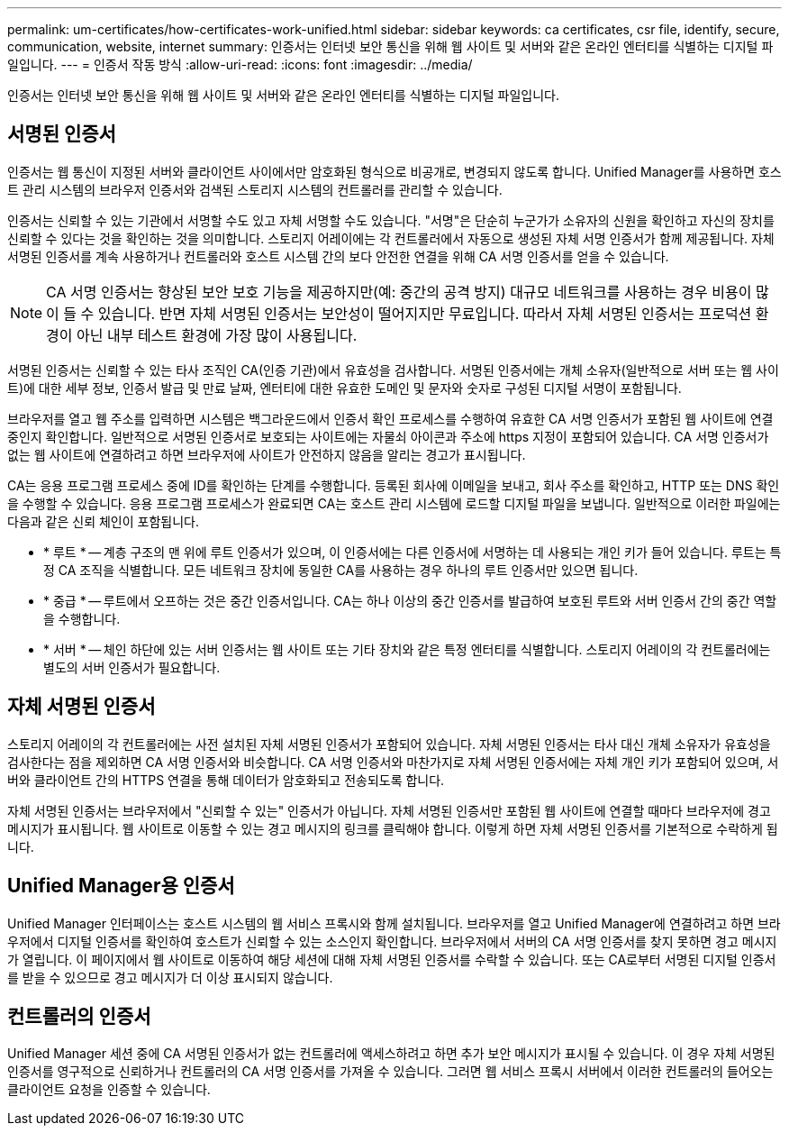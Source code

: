 ---
permalink: um-certificates/how-certificates-work-unified.html 
sidebar: sidebar 
keywords: ca certificates, csr file, identify, secure, communication, website, internet 
summary: 인증서는 인터넷 보안 통신을 위해 웹 사이트 및 서버와 같은 온라인 엔터티를 식별하는 디지털 파일입니다. 
---
= 인증서 작동 방식
:allow-uri-read: 
:icons: font
:imagesdir: ../media/


[role="lead"]
인증서는 인터넷 보안 통신을 위해 웹 사이트 및 서버와 같은 온라인 엔터티를 식별하는 디지털 파일입니다.



== 서명된 인증서

인증서는 웹 통신이 지정된 서버와 클라이언트 사이에서만 암호화된 형식으로 비공개로, 변경되지 않도록 합니다. Unified Manager를 사용하면 호스트 관리 시스템의 브라우저 인증서와 검색된 스토리지 시스템의 컨트롤러를 관리할 수 있습니다.

인증서는 신뢰할 수 있는 기관에서 서명할 수도 있고 자체 서명할 수도 있습니다. "서명"은 단순히 누군가가 소유자의 신원을 확인하고 자신의 장치를 신뢰할 수 있다는 것을 확인하는 것을 의미합니다. 스토리지 어레이에는 각 컨트롤러에서 자동으로 생성된 자체 서명 인증서가 함께 제공됩니다. 자체 서명된 인증서를 계속 사용하거나 컨트롤러와 호스트 시스템 간의 보다 안전한 연결을 위해 CA 서명 인증서를 얻을 수 있습니다.

[NOTE]
====
CA 서명 인증서는 향상된 보안 보호 기능을 제공하지만(예: 중간의 공격 방지) 대규모 네트워크를 사용하는 경우 비용이 많이 들 수 있습니다. 반면 자체 서명된 인증서는 보안성이 떨어지지만 무료입니다. 따라서 자체 서명된 인증서는 프로덕션 환경이 아닌 내부 테스트 환경에 가장 많이 사용됩니다.

====
서명된 인증서는 신뢰할 수 있는 타사 조직인 CA(인증 기관)에서 유효성을 검사합니다. 서명된 인증서에는 개체 소유자(일반적으로 서버 또는 웹 사이트)에 대한 세부 정보, 인증서 발급 및 만료 날짜, 엔터티에 대한 유효한 도메인 및 문자와 숫자로 구성된 디지털 서명이 포함됩니다.

브라우저를 열고 웹 주소를 입력하면 시스템은 백그라운드에서 인증서 확인 프로세스를 수행하여 유효한 CA 서명 인증서가 포함된 웹 사이트에 연결 중인지 확인합니다. 일반적으로 서명된 인증서로 보호되는 사이트에는 자물쇠 아이콘과 주소에 https 지정이 포함되어 있습니다. CA 서명 인증서가 없는 웹 사이트에 연결하려고 하면 브라우저에 사이트가 안전하지 않음을 알리는 경고가 표시됩니다.

CA는 응용 프로그램 프로세스 중에 ID를 확인하는 단계를 수행합니다. 등록된 회사에 이메일을 보내고, 회사 주소를 확인하고, HTTP 또는 DNS 확인을 수행할 수 있습니다. 응용 프로그램 프로세스가 완료되면 CA는 호스트 관리 시스템에 로드할 디지털 파일을 보냅니다. 일반적으로 이러한 파일에는 다음과 같은 신뢰 체인이 포함됩니다.

* * 루트 * -- 계층 구조의 맨 위에 루트 인증서가 있으며, 이 인증서에는 다른 인증서에 서명하는 데 사용되는 개인 키가 들어 있습니다. 루트는 특정 CA 조직을 식별합니다. 모든 네트워크 장치에 동일한 CA를 사용하는 경우 하나의 루트 인증서만 있으면 됩니다.
* * 중급 * -- 루트에서 오프하는 것은 중간 인증서입니다. CA는 하나 이상의 중간 인증서를 발급하여 보호된 루트와 서버 인증서 간의 중간 역할을 수행합니다.
* * 서버 * -- 체인 하단에 있는 서버 인증서는 웹 사이트 또는 기타 장치와 같은 특정 엔터티를 식별합니다. 스토리지 어레이의 각 컨트롤러에는 별도의 서버 인증서가 필요합니다.




== 자체 서명된 인증서

스토리지 어레이의 각 컨트롤러에는 사전 설치된 자체 서명된 인증서가 포함되어 있습니다. 자체 서명된 인증서는 타사 대신 개체 소유자가 유효성을 검사한다는 점을 제외하면 CA 서명 인증서와 비슷합니다. CA 서명 인증서와 마찬가지로 자체 서명된 인증서에는 자체 개인 키가 포함되어 있으며, 서버와 클라이언트 간의 HTTPS 연결을 통해 데이터가 암호화되고 전송되도록 합니다.

자체 서명된 인증서는 브라우저에서 "신뢰할 수 있는" 인증서가 아닙니다. 자체 서명된 인증서만 포함된 웹 사이트에 연결할 때마다 브라우저에 경고 메시지가 표시됩니다. 웹 사이트로 이동할 수 있는 경고 메시지의 링크를 클릭해야 합니다. 이렇게 하면 자체 서명된 인증서를 기본적으로 수락하게 됩니다.



== Unified Manager용 인증서

Unified Manager 인터페이스는 호스트 시스템의 웹 서비스 프록시와 함께 설치됩니다. 브라우저를 열고 Unified Manager에 연결하려고 하면 브라우저에서 디지털 인증서를 확인하여 호스트가 신뢰할 수 있는 소스인지 확인합니다. 브라우저에서 서버의 CA 서명 인증서를 찾지 못하면 경고 메시지가 열립니다. 이 페이지에서 웹 사이트로 이동하여 해당 세션에 대해 자체 서명된 인증서를 수락할 수 있습니다. 또는 CA로부터 서명된 디지털 인증서를 받을 수 있으므로 경고 메시지가 더 이상 표시되지 않습니다.



== 컨트롤러의 인증서

Unified Manager 세션 중에 CA 서명된 인증서가 없는 컨트롤러에 액세스하려고 하면 추가 보안 메시지가 표시될 수 있습니다. 이 경우 자체 서명된 인증서를 영구적으로 신뢰하거나 컨트롤러의 CA 서명 인증서를 가져올 수 있습니다. 그러면 웹 서비스 프록시 서버에서 이러한 컨트롤러의 들어오는 클라이언트 요청을 인증할 수 있습니다.
